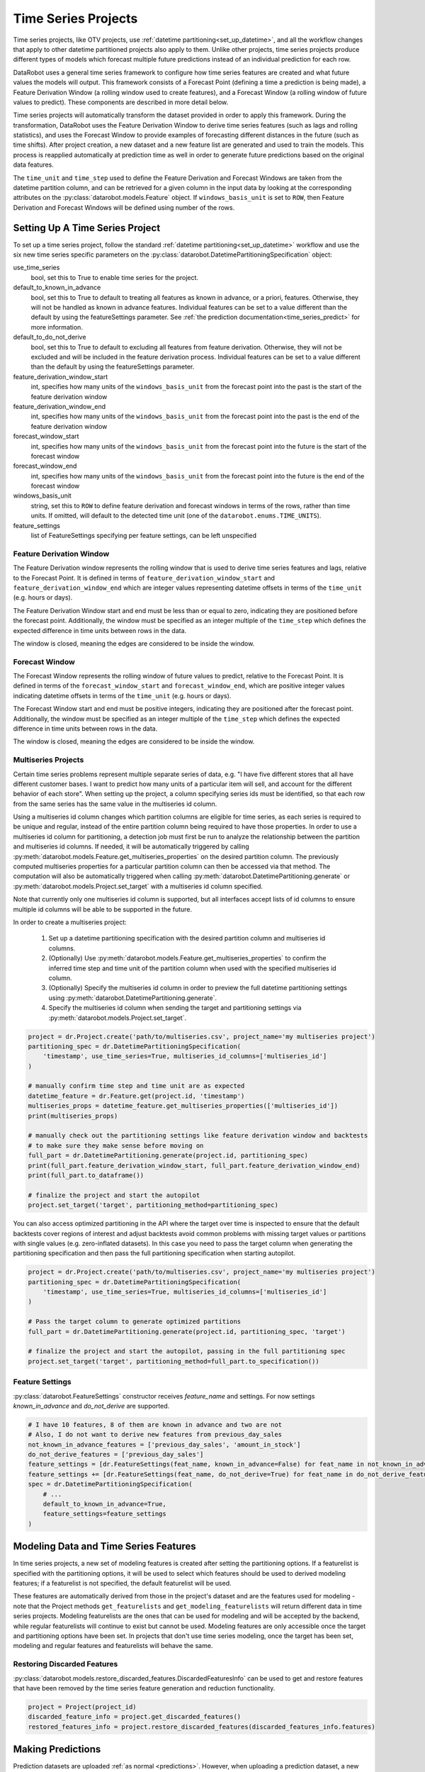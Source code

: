 .. _time_series:

####################
Time Series Projects
####################

Time series projects, like OTV projects, use :ref:`datetime partitioning<set_up_datetime>`, and all
the workflow changes that apply to other datetime partitioned projects also apply to them.
Unlike other projects, time series projects produce different types of models which forecast
multiple future predictions instead of an individual prediction for each row.

DataRobot uses a general time series framework to configure how time series features are created
and what future values the models will output. This framework consists of a Forecast Point
(defining a time a prediction is being made), a Feature Derivation Window (a rolling window used
to create features), and a Forecast Window (a rolling window of future values to predict). These
components are described in more detail below.

Time series projects will automatically transform the dataset provided in order to apply this
framework. During the transformation, DataRobot uses the Feature Derivation Window to derive
time series features (such as lags and rolling statistics), and uses the Forecast Window to provide
examples of forecasting different distances in the future (such as time shifts).
After project creation, a new dataset and a new feature list are generated and used to train
the models. This process is reapplied automatically at prediction time as well in order to
generate future predictions based on the original data features.

The ``time_unit`` and ``time_step`` used to define the Feature Derivation and Forecast Windows are
taken from the datetime partition column, and can be retrieved for a given column in the input data
by looking at the corresponding attributes on the :py:class:`datarobot.models.Feature` object.
If ``windows_basis_unit`` is set to ``ROW``, then Feature Derivation and Forecast Windows will be
defined using number of the rows.

Setting Up A Time Series Project
================================

To set up a time series project, follow the standard :ref:`datetime partitioning<set_up_datetime>`
workflow and use the six new time series specific parameters on the
:py:class:`datarobot.DatetimePartitioningSpecification` object:

use_time_series
    bool, set this to True to enable time series for the project.
default_to_known_in_advance
    bool, set this to True to default to treating all features as known in advance, or a priori, features. Otherwise,
    they will not be handled as known in advance features. Individual features can be set to a value
    different than the default by using the featureSettings parameter. See
    :ref:`the prediction documentation<time_series_predict>` for more information.
default_to_do_not_derive
    bool, set this to True to default to excluding all features from feature derivation.  Otherwise,
    they will not be excluded and will be included in the feature derivation process.
    Individual features can be set to a value different than the default by using the
    featureSettings parameter.
feature_derivation_window_start
    int, specifies how many units of the ``windows_basis_unit`` from the forecast point into the past is the start of
    the feature derivation window
feature_derivation_window_end
    int, specifies how many units of the ``windows_basis_unit`` from the forecast point into the past is the end of the
    feature derivation window
forecast_window_start
    int, specifies how many units of the ``windows_basis_unit`` from the forecast point into the future is the start of
    the forecast window
forecast_window_end
    int, specifies how many units of the ``windows_basis_unit`` from the forecast point into the future is the end of
    the forecast window
windows_basis_unit
    string, set this to ``ROW`` to define feature derivation and forecast windows in terms of the
    rows, rather than time units. If omitted, will default to the detected time unit (one of the
    ``datarobot.enums.TIME_UNITS``).
feature_settings
    list of FeatureSettings specifying per feature settings, can be left unspecified

Feature Derivation Window
*************************

The Feature Derivation window represents the rolling window that is used to derive
time series features and lags, relative to the Forecast Point. It is defined in terms of
``feature_derivation_window_start`` and ``feature_derivation_window_end`` which are integer values
representing datetime offsets in terms of the ``time_unit`` (e.g. hours or days).

The Feature Derivation Window start and end must be less than or equal to zero, indicating they are
positioned before the forecast point. Additionally, the window must be specified as an integer
multiple of the ``time_step`` which defines the expected difference in time units between rows in
the data.

The window is closed, meaning the edges are considered to be inside the window.

Forecast Window
***************

The Forecast Window represents the rolling window of future values to predict, relative to the
Forecast Point. It is defined in terms of the ``forecast_window_start`` and ``forecast_window_end``,
which are positive integer values indicating datetime offsets in terms of the ``time_unit`` (e.g.
hours or days).

The Forecast Window start and end must be positive integers, indicating they are
positioned after the forecast point. Additionally, the window must be specified as an integer
multiple of the ``time_step`` which defines the expected difference in time units between rows in
the data.

The window is closed, meaning the edges are considered to be inside the window.

.. _multiseries:

Multiseries Projects
********************

Certain time series problems represent multiple separate series of data, e.g. "I have five different
stores that all have different customer bases.  I want to predict how many units of a particular
item will sell, and account for the different behavior of each store".  When setting up the project,
a column specifying series ids must be identified, so that each row from the same series has the
same value in the multiseries id column.

Using a multiseries id column changes which partition columns are eligible for time series, as
each series is required to be unique and regular, instead of the entire partition column being
required to have those properties.  In order to use a multiseries id column for partitioning,
a detection job must first be run to analyze the relationship between the partition and multiseries
id columns.  If needed, it will be automatically triggered by calling
:py:meth:`datarobot.models.Feature.get_multiseries_properties` on the desired partition column. The
previously computed multiseries properties for a particular partition column can then be accessed
via that method.  The computation will also be automatically triggered when calling
:py:meth:`datarobot.DatetimePartitioning.generate` or :py:meth:`datarobot.models.Project.set_target`
with a multiseries id column specified.

Note that currently only one multiseries id column is supported, but all interfaces accept lists
of id columns to ensure multiple id columns will be able to be supported in the future.

In order to create a multiseries project:

   1. Set up a datetime partitioning specification with the desired partition column and multiseries
      id columns.
   #. (Optionally) Use :py:meth:`datarobot.models.Feature.get_multiseries_properties` to confirm the
      inferred time step and time unit of the partition column when used with the specified
      multiseries id column.
   #. (Optionally) Specify the multiseries id column in order to preview the full datetime
      partitioning settings using :py:meth:`datarobot.DatetimePartitioning.generate`.
   #. Specify the multiseries id column when sending the target and partitioning settings via
      :py:meth:`datarobot.models.Project.set_target`.

.. code-block:: python

   project = dr.Project.create('path/to/multiseries.csv', project_name='my multiseries project')
   partitioning_spec = dr.DatetimePartitioningSpecification(
       'timestamp', use_time_series=True, multiseries_id_columns=['multiseries_id']
   )

   # manually confirm time step and time unit are as expected
   datetime_feature = dr.Feature.get(project.id, 'timestamp')
   multiseries_props = datetime_feature.get_multiseries_properties(['multiseries_id'])
   print(multiseries_props)

   # manually check out the partitioning settings like feature derivation window and backtests
   # to make sure they make sense before moving on
   full_part = dr.DatetimePartitioning.generate(project.id, partitioning_spec)
   print(full_part.feature_derivation_window_start, full_part.feature_derivation_window_end)
   print(full_part.to_dataframe())

   # finalize the project and start the autopilot
   project.set_target('target', partitioning_method=partitioning_spec)


.. _optimized_partitioning:

You can also access optimized partitioning in the API where the target over time is inspected to
ensure that the default backtests cover regions of interest and adjust backtests avoid common
problems with missing target values or partitions with single values (e.g. zero-inflated datasets).
In this case you need to pass the target column when generating the partitioning specification and
then pass the full partitioning specification when starting autopilot.

.. code-block:: python

   project = dr.Project.create('path/to/multiseries.csv', project_name='my multiseries project')
   partitioning_spec = dr.DatetimePartitioningSpecification(
       'timestamp', use_time_series=True, multiseries_id_columns=['multiseries_id']
   )

   # Pass the target column to generate optimized partitions
   full_part = dr.DatetimePartitioning.generate(project.id, partitioning_spec, 'target')

   # finalize the project and start the autopilot, passing in the full partitioning spec
   project.set_target('target', partitioning_method=full_part.to_specification())


.. _input_vs_modeling:

Feature Settings
****************

:py:class:`datarobot.FeatureSettings` constructor receives `feature_name` and settings. For now
settings `known_in_advance` and `do_not_derive` are supported.

.. code-block:: python

    # I have 10 features, 8 of them are known in advance and two are not
    # Also, I do not want to derive new features from previous_day_sales
    not_known_in_advance_features = ['previous_day_sales', 'amount_in_stock']
    do_not_derive_features = ['previous_day_sales']
    feature_settings = [dr.FeatureSettings(feat_name, known_in_advance=False) for feat_name in not_known_in_advance_features]
    feature_settings += [dr.FeatureSettings(feat_name, do_not_derive=True) for feat_name in do_not_derive_features]
    spec = dr.DatetimePartitioningSpecification(
        # ...
        default_to_known_in_advance=True,
        feature_settings=feature_settings
    )

Modeling Data and Time Series Features
======================================

In time series projects, a new set of modeling features is created after setting the
partitioning options.  If a featurelist is specified with the partitioning options, it will be used
to select which features should be used to derived modeling features; if a featurelist is not
specified, the default featurelist will be used.

These features are automatically derived from those in the project's
dataset and are the features used for modeling - note that the Project methods
``get_featurelists`` and ``get_modeling_featurelists`` will return different data in time series
projects.  Modeling featurelists are the ones that can be used for modeling and will be accepted by
the backend, while regular featurelists will continue to exist but cannot be used.  Modeling
features are only accessible once the target and partitioning options have been
set.  In projects that don't use time series modeling, once the target has been set,
modeling and regular features and featurelists will behave the same.

Restoring Discarded Features
****************************

:py:class:`datarobot.models.restore_discarded_features.DiscardedFeaturesInfo` can be used to get and
restore features that have been removed by the time series feature generation and reduction functionality.

.. code-block:: python

    project = Project(project_id)
    discarded_feature_info = project.get_discarded_features()
    restored_features_info = project.restore_discarded_features(discarded_features_info.features)

.. _time_series_predict:

Making Predictions
==================

Prediction datasets are uploaded :ref:`as normal <predictions>`. However, when uploading a
prediction dataset, a new parameter ``forecast_point`` can be specified. The forecast point of a
prediction dataset identifies the point in time relative which predictions should be generated, and
if one is not specified when uploading a dataset, the server will choose the most recent possible
forecast point. The forecast window specified when setting the partitioning options for the project
determines how far into the future from the forecast point predictions should be calculated.

.. _new_pred_ux:

To simplify the predictions process, starting in version v2.20 a forecast point or prediction start and end dates can
be specified when requesting predictions, instead of being specified at dataset upload. Upon uploading a dataset,
DataRobot will calculate the range of dates available for use as a forecast point or for batch predictions. To that end,
:class:`Predictions<datarobot.models.Predictions>` objects now also contain the following new fields:

    - ``forecast_point``: The default point relative to which predictions will be generated
    - ``predictions_start_date``: The start date for bulk historical predictions.
    - ``predictions_end_date``: The end date for bulk historical predictions.

When setting up a time series project, input features could be identified as known-in-advance features.
These features are not used to generate lags, and are expected to be known for the rows in the
forecast window at predict time (e.g. "how much money will have been spent on marketing", "is this
a holiday").

Enough rows of historical data must be provided to cover the span of the effective Feature
Derivation Window (which may be longer than the project's Feature Derivation Window depending
on the differencing settings chosen).  The effective Feature Derivation Window of any model
can be checked via the ``effective_feature_derivation_window_start`` and
``effective_feature_derivation_window_end`` attributes of a
:py:class:`DatetimeModel <datarobot.models.DatetimeModel>`.

When uploading datasets to a time series project, the dataset might look something like the
following, where "Time" is the datetime partition column, "Target" is the target column, and "Temp."
is an input feature.  If the dataset was uploaded with a forecast point of "2017-01-08" and the
effective feature derivation window start and end for the model are -5 and -3 and the forecast
window start and end were set to 1 and 3, then rows 1 through 3 are historical data, row 6 is the
forecast point, and rows 7 though 9 are forecast rows that will have predictions when predictions
are computed.

.. code-block:: text

   Row, Time, Target, Temp.
   1, 2017-01-03, 16443, 72
   2, 2017-01-04, 3013, 72
   3, 2017-01-05, 1643, 68
   4, 2017-01-06, ,
   5, 2017-01-07, ,
   6, 2017-01-08, ,
   7, 2017-01-09, ,
   8, 2017-01-10, ,
   9, 2017-01-11, ,

On the other hand, if the project instead used "Holiday" as an a priori input feature, the uploaded
dataset might look like the following:

.. code-block:: text

   Row, Time, Target, Holiday
   1, 2017-01-03, 16443, TRUE
   2, 2017-01-04, 3013, FALSE
   3, 2017-01-05, 1643, FALSE
   4, 2017-01-06, , FALSE
   5, 2017-01-07, , FALSE
   6, 2017-01-08, , FALSE
   7, 2017-01-09, , TRUE
   8, 2017-01-10, , FALSE
   9, 2017-01-11, , FALSE


.. _calendar_files:

Calendars
=========

You can upload a :py:class:`calendar file <datarobot.CalendarFile>` containing a list of events relevant to your
dataset. When provided, DataRobot automatically derives and creates time series features based on the calendar
events (e.g., time until the next event, labeling the most recent event).

The calendar file:

* Should span the entire training data date range, as well as all future dates in which model will be forecasting.
* Must be in csv or xlsx format with a header row.
* Must have one date column which has values in the date-only format YYY-MM-DD (i.e., no hour, month, or second).
* Can optionally include a second column that provides the event name or type.
* Can optionally include a series ID column which specifies which series an event is applicable to. This column name
  must match the name of the column set as the series ID.

    * Multiseries ID columns are used to add an ability to specify different sets of events for different series, e.g.
      holidays for different regions.
    * Values of the series ID may be absent for specific events. This means that the event is valid for all series in
      project dataset (e.g. New Year's Day is a holiday in all series in the example below).
    * If a multiseries ID column is not provided, all listed events will be applicable to all series in the project
      dataset.

* Cannot be updated in an active project. You must specify all future calendar events at project start. To update the
  calendar file, you will have to train a new project.

An example of a valid calendar file:

.. code-block:: text

    Date,        Name
    2019-01-01,  New Year's Day
    2019-02-14,  Valentine's Day
    2019-04-01,  April Fools
    2019-05-05,  Cinco de Mayo
    2019-07-04,  July 4th

An example of a valid multiseries calendar file: 

.. code-block:: text

     Date,        Name,                   Country
     2019-01-01,  New Year's Day,      
     2019-05-27,  Memorial Day,           USA
     2019-07-04,  July 4th,               USA
     2019-11-28,  Thanksgiving,           USA
     2019-02-04,  Constitution Day,       Mexico
     2019-03-18,  Benito Juárez's birth,  Mexico
     2019-12-25,  Christmas Day,          

Once created, a calendar can be used with a time series project by specifying the ``calendar_id`` field in the :py:class:`datarobot.DatetimePartitioningSpecification` object for the project:

.. code-block:: python

    import datarobot as dr

    # create the project
    project = dr.Project.create('input_data.csv')
    # create the calendar
    calendar = dr.CalendarFile.create('calendar_file.csv')

    # specify the calendar_id in the partitioning specification
    datetime_spec = dr.DatetimePartitioningSpecification(
        use_time_series=True,
        datetime_partition_column='date'
        calendar_id=calendar.id
    )

    # start the project, specifying the partitioning method
    project.set_target(
        target='project target',
        partitioning_method=datetime_spec
    )

.. _preloaded_calendar_files:

As of version v2.23 it is possible to ask DataRobot to generate a calendar file for you using
:py:meth:`CalendarFile.create_calendar_from_country_code<datarobot.CalendarFile.create_calendar_from_country_code>`.
This method allows you to provide a country code specifying which country's holidays to use in generating the calendar,
along with a start and end date indicating the bounds of the calendar. Allowed country codes can be retrieved using
:py:meth:`CalendarFile.get_allowed_country_codes<datarobot.CalendarFile.get_allowed_country_codes>`. Note that calendar
generation is not available for multiseries projects. See the following code block for example usage:

.. code-block:: python

    import datarobot as dr
    from datetime import datetime

    # create the project
    project = dr.Project.create('input_data.csv')
    # retrieve the allowed country codes and use the first one
    country_code = dr.CalendarFile.get_allowed_country_codes()[0]['code']
    calendar = dr.CalendarFile.create_calendar_from_country_code(
        country_code, datetime(2018, 1, 1), datetime(2018, 7, 4)
    )
    # specify the calendar_id in the partitioning specification
    datetime_spec = dr.DatetimePartitioningSpecification(
        use_time_series=True,
        datetime_partition_column='date'
        calendar_id=calendar.id
    )
    # start the project, specifying the partitioning method
    project.set_target(
        target='project target',
        partitioning_method=datetime_spec
    )

.. _datetime_trend_plots:

Datetime Trend Plots
====================

As a version v2.25, it is possible to retrieve Datetime Trend Plots for time series models
to estimate the accuracy of the model. This includes Accuracy over Time and Forecast vs Actual for supervised projects,
and Anomaly over Time for unsupervised projects. You can retrieve respective plots using following methods: 

* :meth:`DatetimeModel.get_accuracy_over_time_plot<datarobot.models.DatetimeModel.get_accuracy_over_time_plot>`
* :meth:`DatetimeModel.get_forecast_vs_actual_plot<datarobot.models.DatetimeModel.get_forecast_vs_actual_plot>`
* :meth:`DatetimeModel.get_anomaly_over_time_plot<datarobot.models.DatetimeModel.get_anomaly_over_time_plot>`

By default, the plots would be automatically computed when accessed via retrieval methods. You can compute Datetime Trend Plots separately
using a common method :meth:`DatetimeModel.compute_datetime_trend_plots<datarobot.models.DatetimeModel.compute_datetime_trend_plots>`.

In addition, you can retrieve the respective detailed metadata for each plot type:

* :meth:`DatetimeModel.get_accuracy_over_time_plots_metadata<datarobot.models.DatetimeModel.get_accuracy_over_time_plots_metadata>`
* :meth:`DatetimeModel.get_forecast_vs_actual_plots_metadata<datarobot.models.DatetimeModel.get_forecast_vs_actual_plots_metadata>`
* :meth:`DatetimeModel.get_anomaly_over_time_plots_metadata<datarobot.models.DatetimeModel.get_anomaly_over_time_plots_metadata>`

And the preview plots:

* :meth:`DatetimeModel.get_accuracy_over_time_plot_preview<datarobot.models.DatetimeModel.get_accuracy_over_time_plot_preview>`
* :meth:`DatetimeModel.get_forecast_vs_actual_plot_preview<datarobot.models.DatetimeModel.get_forecast_vs_actual_plot_preview>`
* :meth:`DatetimeModel.get_anomaly_over_time_plot_preview<datarobot.models.DatetimeModel.get_anomaly_over_time_plot_preview>`

.. _prediction_intervals:

Prediction Intervals
====================

For each model, prediction intervals estimate the range of values DataRobot expects actual values of the target to fall within.
They are similar to a confidence interval of a prediction, but are based on the residual errors measured during the
backtesting for the selected model.

Note that because calculation depends on the backtesting values, prediction intervals are not available for predictions
on models that have not had all backtests completed. To that end, note that creating a prediction with prediction intervals through the API will
automatically complete all backtests if they were not already completed. For start-end retrained models, the parent model will be used for backtesting.
Additionally, prediction intervals are not available when the number of points per forecast distance is less than 10, due to insufficient data.

In a prediction request, users can specify a prediction interval's size, which specifies the desired probability of actual values
falling within the interval range. Larger values are less precise, but more conservative. For example, specifying a size
of 80 will result in a lower bound of 10% and an upper bound of 90%. More generally, for a specific `prediction_intervals_size`,
the upper and lower bounds will be calculated as follows:

* prediction_interval_upper_bound = 50% + (`prediction_intervals_size` / 2)
* prediction_interval_lower_bound = 50% - (`prediction_intervals_size` / 2)

Prediction intervals can be calculated for a :py:class:`DatetimeModel <datarobot.models.DatetimeModel>` using the
:py:meth:`DatetimeModel.calculate_prediction_intervals<datarobot.models.DatetimeModel.calculate_prediction_intervals>` method.
Users can also retrieve which intervals have already been calculated for the model using the
:py:meth:`DatetimeModel.get_calculated_prediction_intervals<datarobot.models.DatetimeModel.get_calculated_prediction_intervals>` method.

To view prediction intervals data for a prediction, the prediction needs to have been created using the
:py:meth:`DatetimeModel.request_predictions<datarobot.models.DatetimeModel.request_predictions>` method and specifying
``include_prediction_intervals = True``. The size for the prediction interval can be specified with the ``prediction_intervals_size``
parameter for the same function, and will default to 80 if left unspecified. Specifying either of these fields will
result in prediction interval bounds being included in the retrieved prediction data for that request (see the
:py:class:`Predictions <datarobot.models.Predictions>` class for retrieval methods). Note that if the specified interval
size has not already been calculated, this request will automatically calculate the specified size.

Prediction intervals are also supported for time series model deployments, and should be specified in deployment settings
if desired. Use :py:meth:`Deployment.get_prediction_intervals_settings <datarobot.models.Deployment.get_prediction_intervals_settings>`
to retrieve current prediction intervals settings for a deployment, and :py:meth:`Deployment.update_prediction_intervals_settings <datarobot.models.Deployment.update_prediction_intervals_settings>`
to update prediction intervals settings for a deployment.

Prediction intervals are also supported for time series model export. See the optional ``prediction_intervals_size`` parameter
in :py:meth:`Model.request_transferable_export <datarobot.models.Model.request_transferable_export>` for usage.


.. _partial_history_predictions:

Partial History Predictions
===========================


As of version v2.24 it is possible to ask DataRobot to allow to make predictions with incomplete historical data
multiseries regression projects. To make predictions in regular project user has to provide enough data for the
feature derivation. By setting the datetime partitioning attribute ``allow_partial_history_time_series_predictions``
to true (:py:class:`datarobot.DatetimePartitioningSpecification` object), 
the project would be created that allow to make such predictions. The number of models are significantly
smaller compared to regular multiseries model, but they are designed to make predictions on unseen series with
reasonable accuracy.


.. _external_baseline_predictions:

External Baseline Predictions
=============================

As of version v2.26  it is possible to ask DataRobot to scale accuracy metric by external predictions. Users can
upload data into a Dataset (see :ref:`Dataset documentation <datasets>`) and compare the external time series
predictions with DataRobot models' accuracy performance. To use the external predictions dataset in the autopilot,
the dataset must be validated first (see
:py:meth:`Project.validate_external_time_series_baseline <datarobot.models.Project.validate_external_time_series_baseline>`).
Once the dataset is validated, it can be used with a time series project by specifying ``external_time_series_baseline_dataset_id``
field in :py:class:`AdvancedOptions <datarobot.helpers.AdvancedOptions>` and passes the advanced options to the project.
See the following code block for example usage:

.. code-block:: python

    import datarobot as dr
    from datarobot.helpers import AdvancedOptions
    from datarobot.models import Dataset

    # create the project
    project = dr.Project.create('input_data.csv')

    # prepare datatime partitioning for external baseline validation
    datetime_spec = dr.DatetimePartitioningSpecification(
        use_time_series=True,
        datetime_partition_column='date',
        multiseries_id_columns=['series_id'],
    )
    datetime_partitioning = dr.DatetimePartitioning.generate(
        project_id=project.id,
        spec=datetime_spec,
        target='target',
    )

    # create external baseline prediction dataset from local file
    external_baseline_dataset = Dataset.create_from_file(file_path='external_predictions.csv')

    # validate the external baseline prediction dataset
    validation_info = project.validate_external_time_series_baseline(
        catalog_version_id=external_baseline_dataset.version_id,
        target='target',
        datetime_partitioning=datetime_partitioning,
    )
    print(
        'External baseline predictions passes validation check:',
        validation_info.is_external_baseline_dataset_valid
    )

    # start the project and add the validated dataset version id into advanced options
    project.set_target(
        target='target',
        partitioning_method=datetime_partitioning.to_specification(),
        advanced_options=AdvancedOptions(
            external_time_series_baseline_dataset_id=external_baseline_dataset.version_id,
        )
    )

.. _external_ts_baseline_example:


.. _time_series_data_prep:

Time Series Data Prep
=============================

As of version v2.27 it is possible to prepare a dataset for time series modeling in the AI catalog
using the API client. Users can upload unprepped modeling data into a Dataset
(see :ref:`Dataset documentation <datasets>`) and the prep the data set for time series modeling by
aggregating data to a regular time step and filling gaps via a generated Spark SQL query in the AI
catalog. Once the dataset is uploaded, the time series data prep query generator can be created
using :py:meth:`DataEngineQueryGenerator.create <datarobot.DataEngineQueryGenerator.create>`
See the following code block for example usage:

.. code-block:: python

    import datarobot as dr
    from datarobot.models.data_engine_query_generator import (
        QueryGeneratorDataset,
        QueryGeneratorSettings,
    )

    # upload the dataset to the AI Catalog
    dataset = dr.Dataset.create_from_file('input_data.csv')

    # create a time series data prep query generator
    query_generator_dataset = QueryGeneratorDataset(
        alias='input_data_csv',
        dataset_id=dataset.id,
        dataset_version_id=dataset.version_id,
    )
    query_generator_settings = QueryGeneratorSettings(
        datetime_partition_column="date",
        time_unit="DAY",
        time_step=1,
        default_numeric_aggregation_method="sum",
        default_categorical_aggregation_method="mostFrequent",
        target="y",
        multiseries_id_columns=["id"],
        default_text_aggregation_method="concat",
        start_from_series_min_datetime=True,
        end_to_series_max_datetime=True,
    )
    query_generator = dr.DataEngineQueryGenerator.create(
        generator_type='TimeSeries',
        datasets = [query_generator_dataset],
        generator_settings=query_generator_settings,
    )

    # prep the training dataset
    training_dataset = query_generator.create_dataset()

    # create a project
    project = dr.Project.create_from_dataset(training_dataset.id, project_name='prepped_dataset')

    # set up datetime partitioning, target, and train model(s)
    # ...

    # upload the unprepped prediction dataset to the AI Catalog
    unprepped_prediction_dataset = dr.Dataset.create_from_file('prediction_data.csv')

    # query generator can be retrieved from the project if necessary
    # query_generator = dr.DataEngineQueryGenerator.get(project.query_generator_id)

    # prep the prediction dataset
    prediction_dataset = query_generator.create_dataset(unprepped_prediction_dataset.id)

    # make predictions
    # ...

    # query generator can be retrieved from a deployed model via project if necessary
    # deployment = dr.Deployment.get(deployment_id)
    # project = dr.Project.get(deployment.model['project_id'])
    # query_generator = dr.DataEngineQueryGenerator.get(project.query_generator_id)

.. _time_series_data_prep_example:
